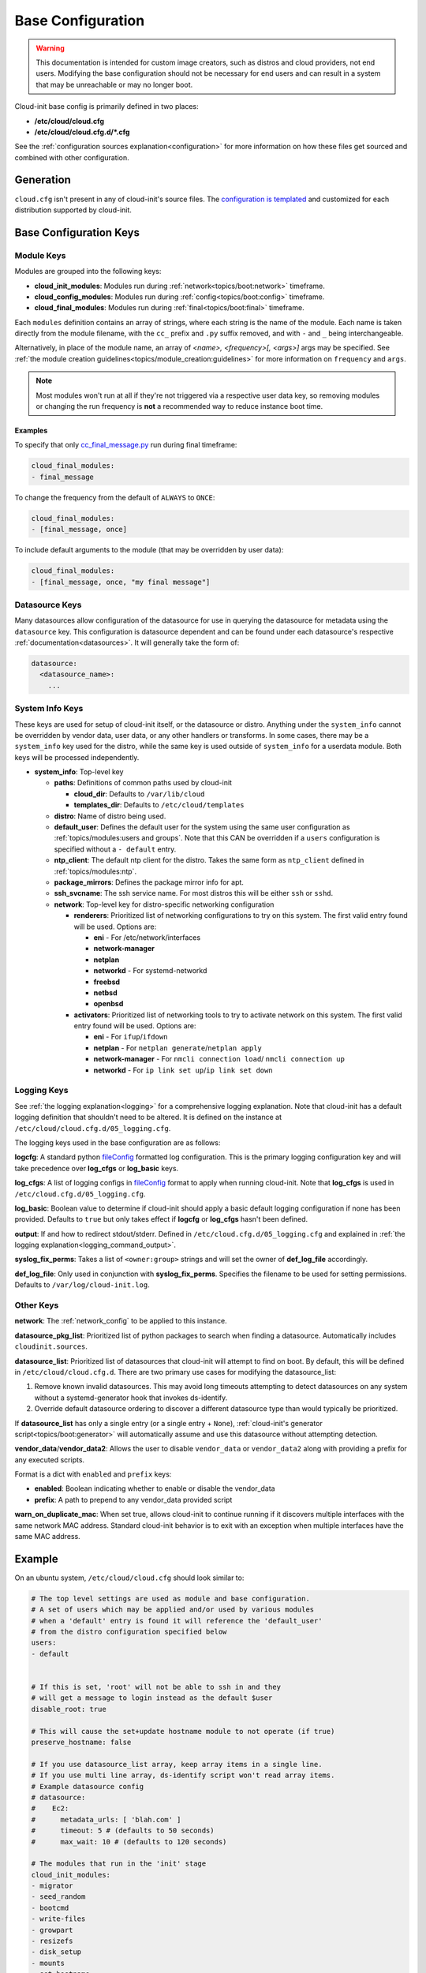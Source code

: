 .. _base_config_reference:

Base Configuration
******************

.. warning::
    This documentation is intended for custom image creators, such as
    distros and cloud providers, not
    end users. Modifying the base configuration should not be necessary for
    end users and can result in a system that may be unreachable or
    may no longer boot.

Cloud-init base config is primarily defined in two places:

* **/etc/cloud/cloud.cfg**
* **/etc/cloud/cloud.cfg.d/*.cfg**

See the :ref:`configuration sources explanation<configuration>` for more
information on how these files get sourced and combined with other
configuration.

Generation
==========

``cloud.cfg`` isn't present in any of cloud-init's source files. The
`configuration is templated`_ and customized for each
distribution supported by cloud-init.

Base Configuration Keys
=======================

Module Keys
-----------

Modules are grouped into the following keys:

* **cloud_init_modules**: Modules run during
  :ref:`network<topics/boot:network>` timeframe.
* **cloud_config_modules**: Modules run during
  :ref:`config<topics/boot:config>` timeframe.
* **cloud_final_modules**: Modules run during
  :ref:`final<topics/boot:final>` timeframe.

Each ``modules`` definition contains an array of strings, where each string
is the name of the module. Each name is taken directly from the
module filename,
with the ``cc_`` prefix and ``.py`` suffix removed, and with
``-`` and ``_`` being interchangeable.

Alternatively, in place of the module name, an array of
`<name>, <frequency>[, <args>]` args may be specified. See
:ref:`the module creation guidelines<topics/module_creation:guidelines>` for
more information on ``frequency`` and ``args``.

.. note::
    Most modules won't run at all if they're not triggered via a
    respective user data key, so removing modules or changing the run
    frequency is **not** a recommended way to reduce instance boot time.

Examples
^^^^^^^^

To specify that only `cc_final_message.py`_ run during final
timeframe:

.. code-block:: yaml

    cloud_final_modules:
    - final_message

To change the frequency from the default of ``ALWAYS`` to ``ONCE``:

.. code-block:: yaml

    cloud_final_modules:
    - [final_message, once]

To include default arguments to the module (that may be overridden by
user data):

.. code-block:: yaml

    cloud_final_modules:
    - [final_message, once, "my final message"]

.. _datasource_base_config:

Datasource Keys
---------------

Many datasources allow configuration of the datasource for use in
querying the datasource for metadata using the ``datasource`` key.
This configuration is datasource dependent and can be found under
each datasource's respective :ref:`documentation<datasources>`. It will
generally take the form of:

.. code-block:: yaml

    datasource:
      <datasource_name>:
        ...

System Info Keys
----------------
These keys are used for setup of cloud-init itself, or the datasource
or distro. Anything under the ``system_info`` cannot be overridden by
vendor data, user data, or any other handlers or transforms. In some cases,
there may be a ``system_info`` key used for the distro, while the same
key is used outside of ``system_info`` for a userdata module.
Both keys will be processed independently.

* **system_info**: Top-level key

  - **paths**: Definitions of common paths used by cloud-init

    + **cloud_dir**: Defaults to ``/var/lib/cloud``
    + **templates_dir**: Defaults to ``/etc/cloud/templates``

  - **distro**: Name of distro being used.
  - **default_user**: Defines the default user for the system using the same
    user configuration as :ref:`topics/modules:users and groups`. Note that
    this CAN be overridden if a ``users`` configuration
    is specified without a ``- default`` entry.
  - **ntp_client**: The default ntp client for the distro. Takes the same
    form as ``ntp_client`` defined in :ref:`topics/modules:ntp`.
  - **package_mirrors**: Defines the package mirror info for apt.
  - **ssh_svcname**: The ssh service name. For most distros this will be
    either ``ssh`` or ``sshd``.
  - **network**: Top-level key for distro-specific networking configuration

    + **renderers**: Prioritized list of networking configurations to try
      on this system. The first valid entry found will be used.
      Options are:

      * **eni** - For /etc/network/interfaces
      * **network-manager**
      * **netplan**
      * **networkd** - For systemd-networkd
      * **freebsd**
      * **netbsd**
      * **openbsd**

    + **activators**: Prioritized list of networking tools to try to activate
      network on this system. The first valid entry found will be used.
      Options are:

      * **eni** - For ``ifup``/``ifdown``
      * **netplan** - For ``netplan generate``/``netplan apply``
      * **network-manager** - For ``nmcli connection load``/
        ``nmcli connection up``
      * **networkd** - For ``ip link set up``/``ip link set down``

Logging Keys
------------

See :ref:`the logging explanation<logging>` for a comprehensive
logging explanation. Note that cloud-init has a default logging
definition that shouldn't need to be altered. It is defined on the
instance at ``/etc/cloud/cloud.cfg.d/05_logging.cfg``.

The logging keys used in the base configuration are as follows:

**logcfg**: A standard python `fileConfig`_ formatted log configuration.
This is the primary logging configuration key and will take precedence over
**log_cfgs** or **log_basic** keys.

**log_cfgs**: A list of logging configs in `fileConfig`_ format to apply
when running cloud-init. Note that **log_cfgs** is used in
``/etc/cloud.cfg.d/05_logging.cfg``.

**log_basic**: Boolean value to determine if cloud-init should apply a
basic default logging configuration if none has been provided. Defaults
to ``true`` but only takes effect if **logcfg** or **log_cfgs** hasn't
been defined.

**output**: If and how to redirect stdout/stderr. Defined in
``/etc/cloud.cfg.d/05_logging.cfg`` and explained in
:ref:`the logging explanation<logging_command_output>`.

**syslog_fix_perms**: Takes a list of ``<owner:group>`` strings and will set
the owner of **def_log_file** accordingly.

**def_log_file**: Only used in conjunction with **syslog_fix_perms**.
Specifies the filename to be used for setting permissions. Defaults
to ``/var/log/cloud-init.log``.

Other Keys
----------

**network**: The :ref:`network_config` to be applied to this instance.

**datasource_pkg_list**: Prioritized list of python packages to search when
finding a datasource. Automatically includes ``cloudinit.sources``.

**datasource_list**: Prioritized list of datasources that cloud-init will
attempt to find on boot. By default, this will be defined in
``/etc/cloud/cloud.cfg.d``. There are two primary use cases for modifying
the datasource_list:

1. Remove known invalid datasources. This may avoid long timeouts attempting
   to detect datasources on any system without a systemd-generator hook
   that invokes ds-identify.
2. Override default datasource ordering to discover a different datasource
   type than would typically be prioritized.

If **datasource_list** has only a single entry (or a single entry + ``None``),
:ref:`cloud-init's generator script<topics/boot:generator>`
will automatically assume and use this datasource without
attempting detection.

**vendor_data**/**vendor_data2**: Allows the user to disable ``vendor_data``
or ``vendor_data2`` along with providing a prefix for any executed scripts.

Format is a dict with ``enabled`` and ``prefix`` keys:

* **enabled**: Boolean indicating whether to enable or disable the vendor_data
* **prefix**: A path to prepend to any vendor_data provided script

**warn_on_duplicate_mac**: When set true, allows cloud-init to continue
running if it discovers multiple interfaces with the same network MAC address.
Standard cloud-init behavior is to exit with an exception when multiple
interfaces have the same MAC address.

Example
=======

On an ubuntu system, ``/etc/cloud/cloud.cfg`` should look similar to:

.. code-block:: yaml

    # The top level settings are used as module and base configuration.
    # A set of users which may be applied and/or used by various modules
    # when a 'default' entry is found it will reference the 'default_user'
    # from the distro configuration specified below
    users:
    - default


    # If this is set, 'root' will not be able to ssh in and they
    # will get a message to login instead as the default $user
    disable_root: true

    # This will cause the set+update hostname module to not operate (if true)
    preserve_hostname: false

    # If you use datasource_list array, keep array items in a single line.
    # If you use multi line array, ds-identify script won't read array items.
    # Example datasource config
    # datasource:
    #    Ec2:
    #      metadata_urls: [ 'blah.com' ]
    #      timeout: 5 # (defaults to 50 seconds)
    #      max_wait: 10 # (defaults to 120 seconds)

    # The modules that run in the 'init' stage
    cloud_init_modules:
    - migrator
    - seed_random
    - bootcmd
    - write-files
    - growpart
    - resizefs
    - disk_setup
    - mounts
    - set_hostname
    - update_hostname
    - update_etc_hosts
    - ca-certs
    - rsyslog
    - users-groups
    - ssh

    # The modules that run in the 'config' stage
    cloud_config_modules:
    - snap
    - ssh-import-id
    - keyboard
    - locale
    - set-passwords
    - grub-dpkg
    - apt-pipelining
    - apt-configure
    - ubuntu-advantage
    - ntp
    - timezone
    - disable-ec2-metadata
    - runcmd
    - byobu

    # The modules that run in the 'final' stage
    cloud_final_modules:
    - package-update-upgrade-install
    - fan
    - landscape
    - lxd
    - ubuntu-drivers
    - write-files-deferred
    - puppet
    - chef
    - mcollective
    - salt-minion
    - reset_rmc
    - refresh_rmc_and_interface
    - rightscale_userdata
    - scripts-vendor
    - scripts-per-once
    - scripts-per-boot
    - scripts-per-instance
    - scripts-user
    - ssh-authkey-fingerprints
    - keys-to-console
    - install-hotplug
    - phone-home
    - final-message
    - power-state-change

    # System and/or distro specific settings
    # (not accessible to handlers/transforms)
    system_info:
      # This will affect which distro class gets used
      distro: ubuntu
      # Default user name + that default users groups (if added/used)
      default_user:
        name: ubuntu
        lock_passwd: True
        gecos: Ubuntu
        groups: [adm, audio, cdrom, dialout, dip, floppy, lxd, netdev, plugdev, sudo, video]
        sudo: ["ALL=(ALL) NOPASSWD:ALL"]
        shell: /bin/bash
      network:
        renderers: ['netplan', 'eni', 'sysconfig']
      # Automatically discover the best ntp_client
      ntp_client: auto
      # Other config here will be given to the distro class and/or path classes
      paths:
        cloud_dir: /var/lib/cloud/
        templates_dir: /etc/cloud/templates/
      package_mirrors:
        - arches: [i386, amd64]
        failsafe:
            primary: http://archive.ubuntu.com/ubuntu
            security: http://security.ubuntu.com/ubuntu
        search:
            primary:
            - http://%(ec2_region)s.ec2.archive.ubuntu.com/ubuntu/
            - http://%(availability_zone)s.clouds.archive.ubuntu.com/ubuntu/
            - http://%(region)s.clouds.archive.ubuntu.com/ubuntu/
            security: []
        - arches: [arm64, armel, armhf]
        failsafe:
            primary: http://ports.ubuntu.com/ubuntu-ports
            security: http://ports.ubuntu.com/ubuntu-ports
        search:
            primary:
            - http://%(ec2_region)s.ec2.ports.ubuntu.com/ubuntu-ports/
            - http://%(availability_zone)s.clouds.ports.ubuntu.com/ubuntu-ports/
            - http://%(region)s.clouds.ports.ubuntu.com/ubuntu-ports/
            security: []
        - arches: [default]
        failsafe:
            primary: http://ports.ubuntu.com/ubuntu-ports
            security: http://ports.ubuntu.com/ubuntu-ports
      ssh_svcname: ssh


.. _configuration is templated: https://github.com/canonical/cloud-init/blob/main/config/cloud.cfg.tmpl
.. _cc_final_message.py: https://github.com/canonical/cloud-init/blob/main/cloudinit/config/cc_final_message.py
.. _fileConfig: https://docs.python.org/3/library/logging.config.html#logging-config-fileformat
